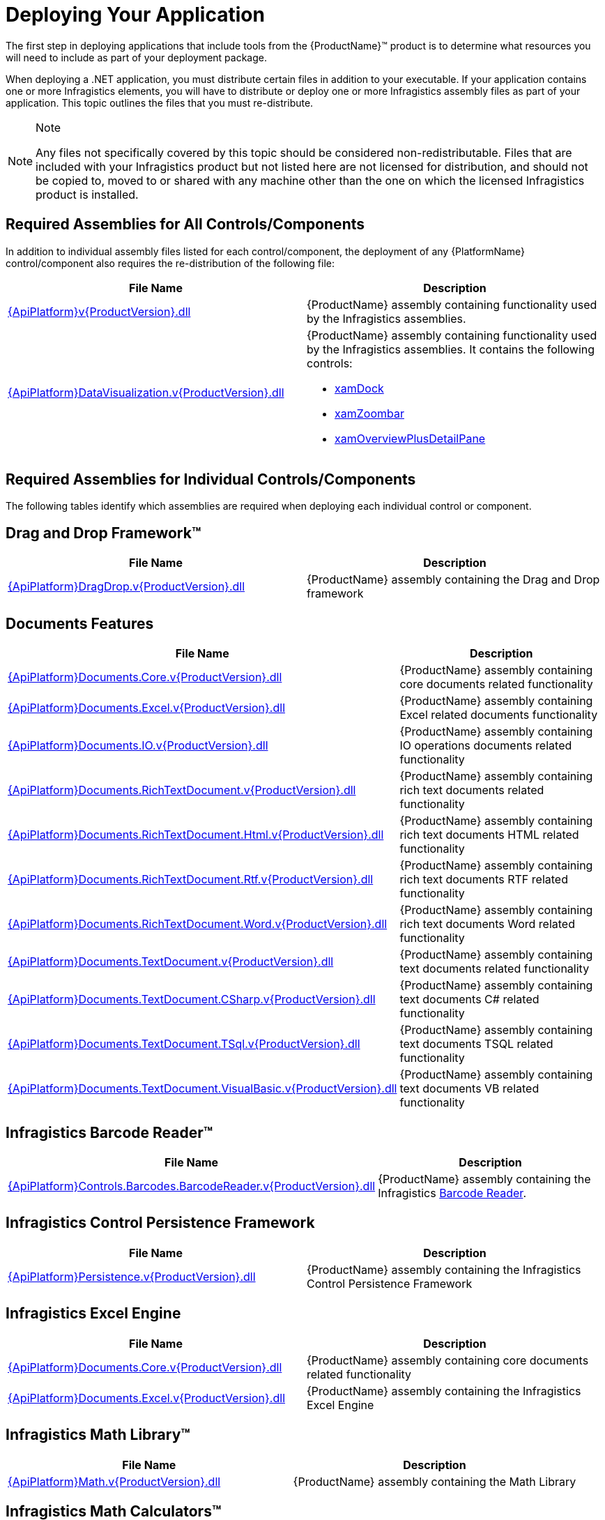 ﻿////
|metadata|
{
    "name": "developers-guide-deploying-your-application",
    "controlName": [],
    "tags": ["How Do I"],
    "guid": "{A5C3EA0C-364E-41D5-8C00-B0046A0AF471}",
    "buildFlags": [],
    "createdOn": "2012-01-30T15:17:19.5555974Z"
}
|metadata|
////

= Deploying Your Application

The first step in deploying applications that include tools from the {ProductName}™ product is to determine what resources you will need to include as part of your deployment package.

When deploying a .NET application, you must distribute certain files in addition to your executable. If your application contains one or more Infragistics elements, you will have to distribute or deploy one or more Infragistics assembly files as part of your application. This topic outlines the files that you must re-distribute.

.Note
[NOTE]
====
Any files not specifically covered by this topic should be considered non-redistributable. Files that are included with your Infragistics product but not listed here are not licensed for distribution, and should not be copied to, moved to or shared with any machine other than the one on which the licensed Infragistics product is installed.
====

== Required Assemblies for All Controls/Components

In addition to individual assembly files listed for each control/component, the deployment of any {PlatformName} control/component also requires the re-distribution of the following file:

[options="header", cols="a,a"]
|====
|File Name|Description

| link:{ApiPlatform}v{ProductVersion}.html[{ApiPlatform}v{ProductVersion}.dll]
|{ProductName} assembly containing functionality used by the Infragistics assemblies.

| link:{ApiPlatform}datavisualization.v{ProductVersion}.html[{ApiPlatform}DataVisualization.v{ProductVersion}.dll]
|{ProductName} assembly containing functionality used by the Infragistics assemblies. It contains the following controls: 

* link:{ApiPlatform}datavisualization{ApiVersion}~infragistics.controls.xamdock.html[xamDock] 

* link:{ApiPlatform}datavisualization{ApiVersion}~infragistics.controls.xamzoombar.html[xamZoombar] 

* link:{ApiPlatform}datavisualization{ApiVersion}~infragistics.controls.xamoverviewplusdetailpane.html[xamOverviewPlusDetailPane] 

|====

== Required Assemblies for Individual Controls/Components

The following tables identify which assemblies are required when deploying each individual control or component.

== Drag and Drop Framework™

[options="header", cols="a,a"]
|====
|File Name|Description

| link:{ApiPlatform}dragdrop.v{ProductVersion}.html[{ApiPlatform}DragDrop.v{ProductVersion}.dll]
|{ProductName} assembly containing the Drag and Drop framework

|====

== Documents Features

[options="header", cols="a,a"]
|====
|File Name|Description

| link:{ApiPlatform}documents.core.v{ProductVersion}.html[{ApiPlatform}Documents.Core.v{ProductVersion}.dll]
|{ProductName} assembly containing core documents related functionality

| link:{ApiPlatform}documents.excel.v{ProductVersion}.html[{ApiPlatform}Documents.Excel.v{ProductVersion}.dll]
|{ProductName} assembly containing Excel related documents functionality

| link:{ApiPlatform}documents.io.v{ProductVersion}.html[{ApiPlatform}Documents.IO.v{ProductVersion}.dll]
|{ProductName} assembly containing IO operations documents related functionality

| link:{ApiPlatform}documents.richtextdocument.v{ProductVersion}.html[{ApiPlatform}Documents.RichTextDocument.v{ProductVersion}.dll]
|{ProductName} assembly containing rich text documents related functionality

| link:{ApiPlatform}documents.richtextdocument.html.v{ProductVersion}.html[{ApiPlatform}Documents.RichTextDocument.Html.v{ProductVersion}.dll]
|{ProductName} assembly containing rich text documents HTML related functionality

| link:{ApiPlatform}documents.richtextdocument.rtf.v{ProductVersion}.html[{ApiPlatform}Documents.RichTextDocument.Rtf.v{ProductVersion}.dll]
|{ProductName} assembly containing rich text documents RTF related functionality

| link:{ApiPlatform}documents.richtextdocument.word.v{ProductVersion}.html[{ApiPlatform}Documents.RichTextDocument.Word.v{ProductVersion}.dll]
|{ProductName} assembly containing rich text documents Word related functionality

| link:{ApiPlatform}documents.textdocument.v{ProductVersion}.html[{ApiPlatform}Documents.TextDocument.v{ProductVersion}.dll]
|{ProductName} assembly containing text documents related functionality

| link:{ApiPlatform}documents.textdocument.csharp.v{ProductVersion}.html[{ApiPlatform}Documents.TextDocument.CSharp.v{ProductVersion}.dll]
|{ProductName} assembly containing text documents C# related functionality

| link:{ApiPlatform}documents.textdocument.tsql.v{ProductVersion}.html[{ApiPlatform}Documents.TextDocument.TSql.v{ProductVersion}.dll]
|{ProductName} assembly containing text documents TSQL related functionality

| link:{ApiPlatform}documents.textdocument.visualbasic.v{ProductVersion}.html[{ApiPlatform}Documents.TextDocument.VisualBasic.v{ProductVersion}.dll]
|{ProductName} assembly containing text documents VB related functionality

|====

== Infragistics Barcode Reader™

[options="header", cols="a,a"]
|====
|File Name|Description

| link:{ApiPlatform}controls.barcodes.barcodereader.v{ProductVersion}.html[{ApiPlatform}Controls.Barcodes.BarcodeReader.v{ProductVersion}.dll]
|{ProductName} assembly containing the Infragistics link:{ApiPlatform}controls.barcodes.barcodereader{ApiVersion}~infragistics.controls.barcodes_namespace.html[Barcode Reader].

|====

== Infragistics Control Persistence Framework

[options="header", cols="a,a"]
|====
|File Name|Description

| link:{ApiPlatform}persistence.v{ProductVersion}.html[{ApiPlatform}Persistence.v{ProductVersion}.dll]
|{ProductName} assembly containing the Infragistics Control Persistence Framework

|====

== Infragistics Excel Engine

[options="header", cols="a,a"]
|====
|File Name|Description

| link:{ApiPlatform}documents.excel.v{ProductVersion}.html[{ApiPlatform}Documents.Core.v{ProductVersion}.dll]
|{ProductName} assembly containing core documents related functionality

| link:{ApiPlatform}documents.excel.v{ProductVersion}.html[{ApiPlatform}Documents.Excel.v{ProductVersion}.dll]
|{ProductName} assembly containing the Infragistics Excel Engine

|====

== Infragistics Math Library™

[options="header", cols="a,a"]
|====
|File Name|Description

| link:{ApiPlatform}math.v{ProductVersion}.html[{ApiPlatform}Math.v{ProductVersion}.dll]
|{ProductName} assembly containing the Math Library

|====

== Infragistics Math Calculators™

[options="header", cols="a,a"]
|====
|File Name|Description

| link:{ApiPlatform}math.calculators.v{ProductVersion}.html[{ApiPlatform}Math.Calculators.v{ProductVersion}.dll]
|{ProductName} assembly containing link:{ApiPlatform}math.calculators{ApiVersion}~infragistics.math.calculators_namespace.html[Math Calculators] to compute mean, median, variance and many more.

|====

== Themes Assemblies

[options="header", cols="a,a"]
|====
|File Name|Description

|{ApiPlatform}Themes.Fall.v{ProductVersion}.dll
|{ProductName} assembly containing the Fall theme.

|{ApiPlatform}Themes.ForestGreen.v{ProductVersion}.dll
|{ProductName} assembly containing the ForestGreen theme.

|{ApiPlatform}Themes.Leaf.v{ProductVersion}.dll
|{ProductName} assembly containing the Leaf theme.

|{ApiPlatform}Themes.Lipstick.v{ProductVersion}.dll
|{ProductName} assembly containing the Lipstick theme.

|{ApiPlatform}Themes.Water.v{ProductVersion}.dll
|{ProductName} assembly containing the Water theme.

|{ApiPlatform}Themes.Wind.v{ProductVersion}.dll
|{ProductName} assembly containing the Wind theme.

|====

== WPF Reporting

[options="header", cols="a,a"]
|====
|File Name|Description

| link:{ApiPlatform}reporting.v{ProductVersion}.html[{ApiPlatform}Reporting.v{ProductVersion}.dll]
|{ProductName} Assembly containing the WPF Reporting engine and xamReportPreview™ control.
|====

== xamBarcode™

[options="header", cols="a,a"]
|====
|File Name|Description

| link:{ApiPlatform}controls.barcodes.v{ProductVersion}.html[{ApiPlatform}Controls.Barcodes.v{ProductVersion}.dll]
|{ProductName} assembly containing the link:{ApiPlatform}controls.barcodes{ApiVersion}~infragistics.controls.barcodes_namespace.html[xamBarcode] set of barcode symbologies.

|====

== xamBulletGraph™

[options="header", cols="a,a"]
|====
|File Name|Description

| link:{ApiPlatform}controls.gauges.v{ProductVersion}.html[{ApiPlatform}Controls.Gauges.v{ProductVersion}.dll]
|{ProductName} assembly containing the link:{ApiPlatform}controls.gauges{ApiVersion}~infragistics.controls.gauges.xambulletgraph.html[xamBulletGraph] control.

|====

== xamCalculationManager™

[options="header", cols="a,a"]
|====
|File Name|Description

| link:{ApiPlatform}calculations.xamcalculationmanager.v{ProductVersion}.html[{ApiPlatform}Calculations.XamCalculationManager.v{ProductVersion}.dll]
|{ProductName} assembly containing the link:{ApiPlatform}calculations.xamcalculationmanager{ApiVersion}~infragistics.calculations.xamcalculationmanager_members.html[xamCalculationManager] control

|====

== xamCalendar™

[options="header", cols="a,a"]
|====
|File Name|Description

| link:{ApiPlatform}controls.editors.xamcalendar.v{ProductVersion}.html[{ApiPlatform}Controls.Editors.XamCalendar.v{ProductVersion}.dll]
|{ProductName} assembly containing the link:{ApiPlatform}controls.editors.xamcalendar{ApiVersion}~infragistics.controls.editors.xamcalendar_members.html[xamCalendar] control

|====

== xamCarouselListBox™

Located in the Wpf assembly. No additional files required.

== xamCarouselPanel™

Located in the Wpf assembly. No additional files required.

== xamColorPicker™

[options="header", cols="a,a"]
|====
|File Name|Description

| link:{ApiPlatform}controls.editors.xamcolorpicker.v{ProductVersion}.html[{ApiPlatform}Controls.Editors.XamColorPicker.v{ProductVersion}.dll]
|{ProductName} assembly containing the link:{ApiPlatform}controls.editors.xamcolorpicker{ApiVersion}~infragistics.controls.editors.xamcolorpicker_members.html[xamColorPicker] control

|====

== xamComboEditor™

[options="header", cols="a,a"]
|====
|File Name|Description

| link:{ApiPlatform}controls.editors.xamcomboeditor.v{ProductVersion}.html[{ApiPlatform}Controls.Editors.XamComboEditor.v{ProductVersion}.dll]
|{ProductName} assembly containing the link:{ApiPlatform}controls.editors.xamcomboeditor{ApiVersion}~infragistics.controls.editors.xamcomboeditor_members.html[xamComboEditor] control

|====

== xamContextMenu™

[options="header", cols="a,a"]
|====
|File Name|Description

| link:{ApiPlatform}controls.menus.xammenu.v{ProductVersion}.html[{ApiPlatform}Controls.Menus.XamMenu.v{ProductVersion}.dll]
|{ProductName} assembly containing the xamContextMenu control

|====

== xamDataCarousel™

[options="header", cols="a,a"]
|====
|File Name|Description

| link:{ApiPlatform}datapresenter.v{ProductVersion}.html[{ApiPlatform}DataPresenter.v{ProductVersion}.dll]
|{ProductName} Assembly containing the xamDataCarousel control.

| link:{ApiPlatform}editors.v{ProductVersion}.html[{ApiPlatform}Editors.v{ProductVersion}.dll]
|{ProductName} Assembly containing the xamEditor controls.

|====

== xamDataChart™

[options="header", cols="a,a"]
|====
|File Name|Description

| link:{ApiPlatform}controls.charts.xamdatachart.v{ProductVersion}.html[{ApiPlatform}Controls.Charts.XamDataChart.v{ProductVersion}.dll]
|{ProductName} assembly containing the link:{ApiPlatform}controls.charts.xamdatachart{ApiVersion}~infragistics.controls.charts.xamdatachart.html[xamDataChart] control.

| link:{ApiPlatform}math.calculators.v{ProductVersion}.html[{ApiPlatform}Math.Calculators.v{ProductVersion}.dll]
|{ProductName} assembly required when Series Error Bars or Value Overlay features are used with link:{ApiPlatform}math.calculators{ApiVersion}~infragistics.math.calculators_namespace.html[Math Calculators] in the xamDataChart control.

| link:{ApiPlatform}math.v{ProductVersion}.html[{ApiPlatform}Math.v{ProductVersion}.dll]
|{ProductName} assembly required when link:{ApiPlatform}math.calculators{ApiVersion}~infragistics.math.calculators_namespace.html[Math Calculators] are used in the xamDataChart control

|====

== xamDataChart OlapAxis™, xamOlapPieChart

[options="header", cols="a,a"]
|====
|File Name|Description

| link:{ApiPlatform}controls.charts.olap.v{ProductVersion}.html[{ApiPlatform}Controls.Charts.Olap.v{ProductVersion}.dll]
|{ProductName} assembly containing the link:{ApiPlatform}controls.charts.olap{ApiVersion}~infragistics.controls.charts.xamolappiechart.html[XamOlapPieChart] control and the OlapXAxis for the xamDataChart.

| link:{ApiPlatform}olap.v{ProductVersion}.html[{ApiPlatform}Olap.v{ProductVersion}.dll]
|{ProductName} assembly containing some of the OLAP data sources related classes

| link:{ApiPlatform}controls.charts.xamdatachart.v{ProductVersion}.html[{ApiPlatform}Controls.Charts.XamDataChart.v{ProductVersion}.dll]
|{ProductName} assembly containing the xamDataChart control

| link:{ApiPlatform}controls.menus.xamdatatree.v{ProductVersion}.html[{ApiPlatform}Controls.Menus.XamDataTree.v{ProductVersion}.dll]
|{ProductName} assembly containing the xamDataTree control

|====

== xamDataGrid™

[options="header", cols="a,a"]
|====
|File Name|Description

| link:{ApiPlatform}datapresenter.v{ProductVersion}.html[{ApiPlatform}DataPresenter.v{ProductVersion}.dll]
|{ProductName} Assembly containing the xamDataGrid control.

| link:{ApiPlatform}editors.v{ProductVersion}.html[{ApiPlatform}Editors.v{ProductVersion}.dll]
|{ProductName} Assembly containing the xamEditor controls.

|====

== xamDataPresenter™

[options="header", cols="a,a"]
|====
|File Name|Description

| link:{ApiPlatform}datapresenter.v{ProductVersion}.html[{ApiPlatform}DataPresenter.v{ProductVersion}.dll]
|{ProductName} Assembly containing the xamDataPresenter control.

| link:{ApiPlatform}editors.v{ProductVersion}.html[{ApiPlatform}Editors.v{ProductVersion}.dll]
|{ProductName} Assembly containing the xamEditor controls.

|====

== xamDataPresenter Calculation Adapter, xamDataPresenter Excel Exporter, xamDataPresenter Asynchronous Data Source, xamDataPresenter Word Writer

[options="header", cols="a,a"]
|====
|File Name|Description

| link:{ApiPlatform}datapresenter.calculationadapter.v{ProductVersion}.html[{ApiPlatform}DataPresenter.CalculationAdapter.v{ProductVersion}.dll]
|{ProductName} Assembly containing the CalculationAdapter class.

| link:{ApiPlatform}datapresenter.excelexporter.v{ProductVersion}.html[{ApiPlatform}DataPresenter.ExcelExporter.v{ProductVersion}.dll]
|{ProductName} Assembly containing the DataPresenterExcelExporter class.

| link:{ApiPlatform}datapresenter.datasources.async.v{ProductVersion}.html[{ApiPlatform}DataPresenter.DataSources.Async.v{ProductVersion}.dll]
|{ProductName} Assembly containing the AsyncPagingDataSourceBase class.

| link:{ApiPlatform}datapresenter.wordwriter.v{ProductVersion}.html[{ApiPlatform}DataPresenter.WordWriter.v{ProductVersion}.dll]
|{ProductName} Assembly containing the DataPresenter Word Exporter class.

|====

== xamDataTree™

[options="header", cols="a,a"]
|====
|File Name|Description

| link:{ApiPlatform}controls.menus.xamdatatree.v{ProductVersion}.html[{ApiPlatform}Controls.Menus.XamDataTree.v{ProductVersion}.dll]
|{ProductName} assembly containing the xamDataTree control

| link:{ApiPlatform}dragdrop.v{ProductVersion}.html[{ApiPlatform}DragDrop.v{ProductVersion}.dll]
|{ProductName} assembly containing the Drag and Drop framework

|====

== xamDateTimeInput™

[options="header", cols="a,a"]
|====
|File Name|Description

| link:{ApiPlatform}controls.editors.xammaskedinput.v{ProductVersion}.html[{ApiPlatform}Controls.Editors.XamMaskedInput.v{ProductVersion}.dll]
|{ProductName} assembly containing the MaskedInput controls

| link:{ApiPlatform}controls.editors.xamdatetimeinput.v{ProductVersion}.html[{ApiPlatform}Controls.Editors.XamDateTimeInput.v{ProductVersion}.dll]
|{ProductName} assembly containing the xamDateTimeInput control

| link:{ApiPlatform}controls.editors.xamcalendar.v{ProductVersion}.html[{ApiPlatform}Controls.Editors.XamCalendar.v{ProductVersion}.dll]
|{ProductName} assembly containing the xamCalendar control

|====

== xamDiagram™

[options="header", cols="a,a"]
|====
|File Name|Description

| link:{ApiPlatform}controls.charts.xamdiagram.v{ProductVersion}.html[{ApiPlatform}Controls.Charts.xamDiagram.v{ProductVersion}.dll]
|{ProductName} assembly containing the xamDiagram control.

|====

== xamDialogWindow™

[options="header", cols="a,a"]
|====
|File Name|Description

| link:{ApiPlatform}controls.interactions.xamdialogwindow.v{ProductVersion}.html[{ApiPlatform}Controls.Interactions.XamDialogWindow.v{ProductVersion}.dll]
|{ProductName} assembly containing the xamDialogWindow control

|====

== xamDockManager™

[options="header", cols="a,a"]
|====
|File Name|Description

| link:{ApiPlatform}dockmanager.v{ProductVersion}.html[{ApiPlatform}DockManager.v{ProductVersion}.dll]
|{ProductName} assembly containing the xamDockManager control

| link:{ApiPlatform}controls.menus.xammenu.v{ProductVersion}.html[{ApiPlatform}Controls.Menus.XamMenu.v{ProductVersion}.dll]
|{ProductName} assembly containing the xamMenu control

|====

== xamFormulaEditor™

[options="header", cols="a,a"]
|====
|File Name|Description

| link:{ApiPlatform}calculations.xamcalculationmanager.v{ProductVersion}.html[{ApiPlatform}Calculations.XamCalculationManager.v{ProductVersion}.dll]
|{ProductName} assembly containing the xamCalculationManager control

| link:{ApiPlatform}controls.interactions.xamformulaeditor.v{ProductVersion}.html[{ApiPlatform}Controls.Interactions.XamFormulaEditor.v{ProductVersion}.dll]
|{ProductName} assembly containing the xamFormulaEditor control

| link:{ApiPlatform}controls.interactions.xamdialogwindow.v{ProductVersion}.html[{ApiPlatform}Controls.Interactions.XamDialogWindow.v{ProductVersion}.dll]
|{ProductName} assembly containing the xamDialogWindow control

| link:{ApiPlatform}controls.menus.xamdatatree.v{ProductVersion}.html[{ApiPlatform}Controls.Menus.XamDataTree.v{ProductVersion}.dll]
|{ProductName} assembly containing the xamDataTree control

|====

== xamFunnelChart™

[options="header", cols="a,a"]
|====
|File Name|Description

| link:{ApiPlatform}controls.charts.xamdatachart.v{ProductVersion}.html[{ApiPlatform}Controls.Charts.XamDataChart.v{ProductVersion}.dll]
|{ProductName} assembly containing the link:{ApiPlatform}controls.charts.xamdatachart{ApiVersion}~infragistics.controls.charts.xamfunnelchart.html[xamFunnelChart] control.

|====

== xamGantt™

[options="header", cols="a,a"]
|====
|File Name|Description

| link:{ApiPlatform}controls.schedules.xamgantt.v{ProductVersion}.html[{ApiPlatform}Controls.Schedules.XamGantt.v{ProductVersion}.dll]
|{ProductName} assembly containing the xamGantt control

| link:{ApiPlatform}datamanager.v{ProductVersion}.html[{ApiPlatform}DataManager.v{ProductVersion}.dll]
|{ProductName} assembly containing the DataManager component

| link:{ApiPlatform}controls.schedules.v{ProductVersion}.html[{ApiPlatform}Controls.Schedules.v{ProductVersion}.dll]
|{ProductName} assembly containing the schedule related controls

| link:{ApiPlatform}controls.editors.xamcalendar.v{ProductVersion}.html[{ApiPlatform}Controls.Editors.XamCalendar.v{ProductVersion}.dll]
|{ProductName} assembly containing the xamCalendar control

| link:{ApiPlatform}controls.grids.xamgrid.v{ProductVersion}.html[{ApiPlatform}Controls.Grids.XamGrid.v{ProductVersion}.dll]
|{ProductName} assembly containing the xamGrid control

|====

== XamGeographicMap™

[options="header", cols="a,a"]
|====
|File Name|Description

| link:{ApiPlatform}controls.maps.xamgeographicmap.v{ProductVersion}.html[{ApiPlatform}Controls.Maps.XamGeographicMap.v{ProductVersion}.dll]
|{ProductName} assembly containing the XamGeographicMap control

| link:{ApiPlatform}controls.charts.xamdatachart.v{ProductVersion}.html[{ApiPlatform}Controls.Charts.XamDataChart.v{ProductVersion}.dll]
|{ProductName} assembly containing the xamDataChart control

|====

== xamGrid™

[options="header", cols="a,a"]
|====
|File Name|Description

| link:{ApiPlatform}controls.grids.xamgrid.v{ProductVersion}.html[{ApiPlatform}Controls.Grids.XamGrid.v{ProductVersion}.dll]
|{ProductName} assembly containing the xamGrid control

|====

== xamGrid DateTime Column, xamGrid MultiColumnCombo Column, xamGrid Sparkline Column

[options="header", cols="a,a"]
|====
|File Name|Description

| link:{ApiPlatform}controls.grids.datetimecolumn.v{ProductVersion}.html[{ApiPlatform}Controls.Grids.DateTimeColumn.v{ProductVersion}.dll]
|{ProductName} assembly containing the DateTime column for the xamGrid control

| link:{ApiPlatform}controls.grids.multicolumncombocolumn.v{ProductVersion}.html[{ApiPlatform}Controls.Grids.MultiColumnComboColumn.v{ProductVersion}.dll]
|{ProductName} assembly containing the MultiColumnComboBox column for the xamGrid control

| link:{ApiPlatform}controls.grids.sparklinecolumn.v{ProductVersion}.html[{ApiPlatform}Controls.Grids.SparklineColumn.v{ProductVersion}.dll]
|{ProductName} assembly containing the SparklineColumn column for the xamGrid control

|====

== xamLinearGauge™

[options="header", cols="a,a"]
|====
|File Name|Description

| link:{ApiPlatform}controls.gauges.v{ProductVersion}.html[{ApiPlatform}Controls.Gauges.v{ProductVersion}.dll]
|{ProductName} assembly containing the link:{ApiPlatform}controls.gauges{ApiVersion}~infragistics.controls.gauges.xamlineargauge.html[XamLinearGauge] control.

|====

== xamMap™

[options="header", cols="a,a"]
|====
|File Name|Description

| link:{ApiPlatform}controls.maps.xammap.v{ProductVersion}.html[{ApiPlatform}Controls.Maps.XamMap.v{ProductVersion}.dll]
|{ProductName} assembly containing the link:{ApiPlatform}controls.maps.xammap{ApiVersion}~infragistics.controls.maps.xammap.html[xamMap] control.

|====

== xamMaskedInput™, xamCurrencyInput™, xamNumericInput™

[options="header", cols="a,a"]
|====
|File Name|Description

| link:{ApiPlatform}controls.editors.xammaskedinput.v{ProductVersion}.html[{ApiPlatform}Controls.Editors.XamMaskedInput.v{ProductVersion}.dll]
|{ProductName} assembly containing the MaskedInput controls

|====

== xamMenu™

[options="header", cols="a,a"]
|====
|File Name|Description

| link:{ApiPlatform}controls.menus.xammenu.v{ProductVersion}.html[{ApiPlatform}Controls.Menus.XamMenu.v{ProductVersion}.dll]
|{ProductName} assembly containing the xamMenu control

|====

== xamMultiColumnComboEditor™

[options="header", cols="a,a"]
|====
|File Name|Description

| link:{ApiPlatform}controls.editors.xamcomboeditor.v{ProductVersion}.html[{ApiPlatform}Controls.Editors.XamComboEditor.v{ProductVersion}.dll]
|{ProductName} assembly containing the Combo editors

|====

== xamNetworkNode™

[options="header", cols="a,a"]
|====
|File Name|Description

| link:{ApiPlatform}controls.maps.xamnetworknode.v{ProductVersion}.html[{ApiPlatform}Controls.Maps.XamNetworkNode.v{ProductVersion}.dll]
|{ProductName} assembly containing link:{ApiPlatform}controls.maps.xamnetworknode{ApiVersion}~infragistics.controls.maps.xamnetworknode.html[xamNetworkNode] control.

|====

== xamOrgChart™

[options="header", cols="a,a"]
|====
|File Name|Description

| link:{ApiPlatform}controls.maps.xamorgchart.v{ProductVersion}.html[{ApiPlatform}Controls.Maps.XamOrgChart.v{ProductVersion}.dll]
|{ProductName} assembly containing the link:{ApiPlatform}controls.maps.xamorgchart{ApiVersion}~infragistics.controls.maps.xamorgchart.html[xamOrgChart] control.

| link:{ApiPlatform}datamanager.v{ProductVersion}.html[{ApiPlatform}DataManager.v{ProductVersion}.dll]
|{ProductName} assembly containing logic for resolving collection types.

|====

== xamOutlookBar™

[options="header", cols="a,a"]
|====
|File Name|Description

| link:{ApiPlatform}outlookbar.v{ProductVersion}.html[{ApiPlatform}OutlookBar.v{ProductVersion}.dll]
|{ProductName} assembly containing the xamOutlookBar control.

|====

== xamOverviewPlusDetailPane™

[options="header", cols="a,a"]
|====
|File Name|Description

| link:{ApiPlatform}datavisualization.v{ProductVersion}.html[{ApiPlatform}DataVisualization.v{ProductVersion}.dll]
|{ProductName} assembly containing the link:{ApiPlatform}datavisualization{ApiVersion}~infragistics.controls.xamoverviewplusdetailpane.html[xamOverviewPlusDetailPane] control.

|====

== xamPieChart™

[options="header", cols="a,a"]
|====
|File Name|Description

| link:{ApiPlatform}controls.charts.xamdatachart.v{ProductVersion}.html[{ApiPlatform}Controls.Charts.XamDataChart.v{ProductVersion}.dll]
|{ProductName} assembly containing the link:{ApiPlatform}controls.charts.xamdatachart{ApiVersion}~infragistics.controls.charts.xampiechart.html[xamPieChart] control.

|====

== xamPivotGrid™

[options="header", cols="a,a"]
|====
|File Name|Description

| link:{ApiPlatform}controls.grids.xampivotgrid.v{ProductVersion}.html[{ApiPlatform}Controls.Grids.XamPivotGrid.v{ProductVersion}.dll]
|{ProductName} assembly containing the link:{ApiPlatform}controls.grids.xampivotgrid{ApiVersion}~infragistics.controls.grids.xampivotgrid.html[xamPivotGrid] and link:{ApiPlatform}controls.grids.xampivotgrid{ApiVersion}~infragistics.controls.grids.xampivotdataselector.html[xamPivotDataSelector] controls.

| link:{ApiPlatform}controls.grids.xampivotdataslicer.v{ProductVersion}.html[{ApiPlatform}Controls.Grids.XamPivotDataSlicer.v{ProductVersion}.dll]
|{ProductName} assembly containing the link:{ApiPlatform}controls.grids.xampivotdataslicer{ApiVersion}~infragistics.controls.grids.xampivotdataslicer.html[xamPivotDataSlicer] control.

| link:{ApiPlatform}controls.menus.xamdatatree.v{ProductVersion}.html[{ApiPlatform}Controls.Menus.XamDataTree.v{ProductVersion}.dll]
|{ProductName} assembly containing the link:{ApiPlatform}controls.menus.xamdatatree{ApiVersion}~infragistics.controls.menus.xamdatatree.html[xamDataTree] - required for link:{ApiPlatform}controls.grids.xampivotgrid{ApiVersion}~infragistics.controls.grids.xampivotgrid.html[xamPivotGrid] and link:{ApiPlatform}controls.grids.xampivotgrid{ApiVersion}~infragistics.controls.grids.xampivotdataselector.html[xamPivotDataSelector] .

| link:{ApiPlatform}dragdrop.v{ProductVersion}.html[{ApiPlatform}DragDrop.v{ProductVersion}.dll]
|{ProductName} assembly containing the link:{ApiPlatform}dragdrop{ApiVersion}~infragistics.dragdrop_namespace.html[Drag and Drop] - required for link:{ApiPlatform}controls.grids.xampivotgrid{ApiVersion}~infragistics.controls.grids.xampivotgrid.html[xamPivotGrid] and link:{ApiPlatform}controls.grids.xampivotgrid{ApiVersion}~infragistics.controls.grids.xampivotdataselector.html[xamPivotDataSelector] .

| link:{ApiPlatform}olap.v{ProductVersion}.html[{ApiPlatform}Olap.v{ProductVersion}.dll]
|{ProductName} assembly containing the base classes for the data sources.

| link:{ApiPlatform}documents.excel.v{ProductVersion}.html[{ApiPlatform}Documents.Excel.v{ProductVersion}.dll]
|{ProductName} assembly containing the base classes for the link:{ApiPlatform}olap.excel{ApiVersion}~infragistics.olap.excel_namespace.html[Olap.Excel] data source.

|

* link:{ApiPlatform}olap.xmla.v{ProductVersion}.html[{ApiPlatform}Olap.Xmla.v{ProductVersion}.dll] 

* link:{ApiPlatform}olap.xmla.oracle.v{ProductVersion}.html[{ApiPlatform}Olap.Xmla.Oracle.v{ProductVersion}.dll] 

* link:{ApiPlatform}olap.xmla.sap.v{ProductVersion}.html[{ApiPlatform}Olap.Xmla.Sap.v{ProductVersion}.dll] 

* link:{ApiPlatform}olap.flatdata.v{ProductVersion}.html[{ApiPlatform}Olap.FlatData.v{ProductVersion}.dll] 

* link:{ApiPlatform}olap.excel.v{ProductVersion}.html[{ApiPlatform}Olap.Excel.v{ProductVersion}.dll] 

* link:{ApiPlatform}olap.adomd.v{ProductVersion}.html[{ApiPlatform}Olap.Adomd.v{ProductVersion}.dll] 

|

* {ProductName} assembly containing the link:{ApiPlatform}olap.xmla{ApiVersion}~infragistics.olap.xmla_namespace.html[Olap.Xmla] data source. 

* {ProductName} assembly containing the link:{ApiPlatform}olap.flatdata{ApiVersion}~infragistics.olap.flatdata_namespace.html[Olap.FlatData] data source. 

* {ProductName} assembly containing the link:{ApiPlatform}olap.excel{ApiVersion}~infragistics.olap.excel_namespace.html[Olap.Excel] data source. 

* {ProductName} assembly containing the link:{ApiPlatform}olap.adomd{ApiVersion}~infragistics.olap.adomd_namespace.html[Olap.Adomd] data source. 

|====

== xamPropertyGrid™

[options="header", cols="a,a"]
|====
|File Name|Description

| link:{ApiPlatform}controls.editors.xampropertygrid.v{ProductVersion}.html[{ApiPlatform}Controls.Editors.XamPropertyGrid.v{ProductVersion}.dll]
|{ProductName} assembly containing the link:{ApiPlatform}controls.editors.xampropertygrid{ApiVersion}~infragistics.controls.editors.xampropertygrid.html[XamPropertyGrid] control.

|====

== xamRadialGauge™

[options="header", cols="a,a"]
|====
|File Name|Description

| link:{ApiPlatform}controls.charts.xamgauge.v{ProductVersion}.html[{ApiPlatform}Controls.Charts.XamGauge.v{ProductVersion}.dll]
|{ProductName} assembly containing the link:{ApiPlatform}controls.charts.xamgauge{ApiVersion}~infragistics.controls.charts.xamradialgauge.html[xamRadialGauge] control.

|====

== xamRadialMenu™

[options="header", cols="a,a"]
|====
|File Name|Description

| link:{ApiPlatform}controls.menus.xamradialmenu.v{ProductVersion}.html[{ApiPlatform}Controls.Menus.XamRadialMenu.v{ProductVersion}.dll]
|{ProductName} assembly containing the link:{ApiPlatform}controls.menus.xamradialmenu{ApiVersion}~infragistics.controls.menus.xamradialmenu.html[xamRadialMenu] control.

|====

== xamRibbon™

[options="header", cols="a,a"]
|====
|File Name|Description

| link:{ApiPlatform}ribbon.v{ProductVersion}.html[{ApiPlatform}Ribbon.v{ProductVersion}.dll]
|{ProductName} assembly containing the xamRibbon control

|====

== xamRichTextEditor™

[options="header", cols="a,a"]
|====
|File Name|Description

| link:{ApiPlatform}controls.editors.xamrichtexteditor.v{ProductVersion}.html[{ApiPlatform}Controls.Editors.XamRichTextEditor.v{ProductVersion}.dll]
|{ProductName} assembly containing the link:{ApiPlatform}controls.editors.xamrichtexteditor{ApiVersion}~infragistics.controls.editors.xamrichtexteditor.html[XamRichTextEditor] control.

| link:{ApiPlatform}undo.v{ProductVersion}.html[{ApiPlatform}Undo.v{ProductVersion}.dll]
|{ProductName} assembly containing the Undo/Redo Framework

| link:{ApiPlatform}documents.richtextdocument.v{ProductVersion}.html[{ApiPlatform}Documents.RichTextDocument.v{ProductVersion}.dll]
|{ProductName} assembly containing the rich text documents related logic

| link:{ApiPlatform}controls.menus.xammenu.v{ProductVersion}.html[{ApiPlatform}Controls.Menus.XamMenu.v{ProductVersion}.dll]
|{ProductName} assembly containing the link:{ApiPlatform}controls.menus.xammenu{ApiVersion}~infragistics.controls.menus.xammenu.html[xamMenu] control.

|====

== xamSchedule™

[options="header", cols="a,a"]
|====
|File Name|Description

| link:{ApiPlatform}controls.schedules.v{ProductVersion}.html[{ApiPlatform}Controls.Schedules.v{ProductVersion}.dll]
|{ProductName} assembly containing the xamSchedule controls family

| link:{ApiPlatform}controls.schedulesdialogs.v{ProductVersion}.html[{ApiPlatform}Controls.SchedulesDialogs.v{ProductVersion}.dll]
|{ProductName} assembly containing the xamSchedule dialogs

|====

== xamSchedule Extended Features

[options="header", cols="a,a"]
|====
|File Name|Description

| link:{ApiPlatform}controls.schedulesdialogs.v{ProductVersion}.html[{ApiPlatform}Controls.SchedulesDialogs.v{ProductVersion}.dll]
|{ProductName} assembly containing the xamSchedule dialogs

| link:{ApiPlatform}controls.schedulesexchangeconnector.v{ProductVersion}.html[{ApiPlatform}Controls.SchedulesExchangeConnector.v{ProductVersion}.dll]
|{ProductName} assembly containing the xamSchedule connectors

|====

== xamSegmentedDisplay™

[options="header", cols="a,a"]
|====
|File Name|Description

| link:{ApiPlatform}controls.charts.xamgauge.v{ProductVersion}.html[{ApiPlatform}Controls.Charts.XamGauge.v{ProductVersion}.dll]
|{ProductName} assembly containing the link:{ApiPlatform}controls.charts.xamgauge{ApiVersion}~infragistics.controls.charts.xamsegmenteddisplay.html[xamSegmentedDisplay] control.

|====

== xamSlider™

[options="header", cols="a,a"]
|====
|File Name|Description

| link:{ApiPlatform}controls.editors.xamslider.v{ProductVersion}.html[{ApiPlatform}Controls.Editors.XamSlider.v{ProductVersion}.dll]
|{ProductName} assembly containing the following controls: 

* link:{ApiPlatform}controls.editors.xamslider{ApiVersion}~infragistics.controls.editors.xamdatetimeslider.html[xamDateTimeSlider] 

* link:{ApiPlatform}controls.editors.xamslider{ApiVersion}~infragistics.controls.editors.xamdatetimerangeslider.html[xamDateTimeRangeSlider] 

* link:{ApiPlatform}controls.editors.xamslider{ApiVersion}~infragistics.controls.editors.xamnumericslider.html[xamNumericSlider] 

* link:{ApiPlatform}controls.editors.xamslider{ApiVersion}~infragistics.controls.editors.xamnumericrangeslider.html[xamNumericRangeSlider] 

|====

== xamSparkline™

[options="header", cols="a,a"]
|====
|File Name|Description

| link:{ApiPlatform}controls.charts.xamsparkline.v{ProductVersion}.html[{ApiPlatform}Controls.Charts.XamSparkline.v{ProductVersion}.dll]
|{ProductName} assembly containing the xamSparkline control.

|====

== xamScatterSurface3D™

[options="header", cols="a,a"]
|====
|File Name|Description

| link:{ApiPlatform}controls.charts.xamsurfacechart3d.v{ProductVersion}.html[{ApiPlatform}Controls.Charts.XamSurfaceChart3D.v{ProductVersion}.dll]
|{ProductName} assembly containing the link:{ApiPlatform}controls.charts.xamsurfacechart3d{ApiVersion}~infragistics.controls.charts.xamscattersurface3d.html[xamScatterSurface3D] control.

|====

== xamSpellChecker™

[options="header", cols="a,a"]
|====
|File Name|Description

| link:{ApiPlatform}controls.interactions.xamspellchecker.v{ProductVersion}.html[{ApiPlatform}Controls.Interactions.XamSpellChecker.v{ProductVersion}.dll]
|{ProductName} assembly containing the xamSpellChecker control

|====

== xamSpreadSheet™

[options="header", cols="a,a"]
|====
|File Name|Description

| link:{ApiPlatform}controls.grids.xamspreadsheet.v{ProductVersion}.html[{ApiPlatform}Controls.Grids.XamSpreadsheet.v{ProductVersion}.dll]
|{ProductName} assembly containing the xamSpreadSheet control

|====

== XamSyntaxEditor™

[options="header", cols="a,a"]
|====
|File Name|Description

| link:{ApiPlatform}controls.editors.xamsyntaxeditor.v{ProductVersion}.html[{ApiPlatform}Controls.Editors.XamSyntaxEditor.v{ProductVersion}.dll]
|{ProductName} assembly containing the xamSyntaxEditor control

| link:{ApiPlatform}documents.textdocument.v{ProductVersion}.html[{ApiPlatform}Documents.TextDocument.v{ProductVersion}.dll]
|{ProductName} assembly containing text documents related logic

| link:{ApiPlatform}undo.v{ProductVersion}.html[{ApiPlatform}Undo.v{ProductVersion}.dll]
|{ProductName} assembly containing the Undo/Redo Framework

|====

== xamTabControl™

Located in the Wpf assembly. No additional files required.

== xamTagCloud™

[options="header", cols="a,a"]
|====
|File Name|Description

| link:{ApiPlatform}controls.menus.xamtagcloud.v{ProductVersion}.html[{ApiPlatform}Controls.Menus.XamTagCloud.v{ProductVersion}.dll]
|{ProductName} assembly containing the xamTagCloud control

|====

== xamTileManager™

[options="header", cols="a,a"]
|====
|File Name|Description

| link:{ApiPlatform}controls.layouts.xamtilemanager.v{ProductVersion}.html[{ApiPlatform}Controls.Layouts.XamTileManager.v{ProductVersion}.dll]
|{ProductName} assembly containing the xamTileManager control

|====

== xamTimeline™

[options="header", cols="a,a"]
|====
|File Name|Description

| link:{ApiPlatform}controls.timelines.xamtimeline.v{ProductVersion}.html[{ApiPlatform}Controls.Timelines.XamTimeline.v{ProductVersion}.dll]
|{ProductName} assembly containing the link:{ApiPlatform}controls.timelines.xamtimeline{ApiVersion}~infragistics.controls.timelines.xamtimeline.html[xamTimeline] control.

|====

== xamTreemap™

[options="header", cols="a,a"]
|====
|File Name|Description

| link:{ApiPlatform}controls.charts.xamtreemap.v{ProductVersion}.html[{ApiPlatform}Controls.Charts.XamTreemap.v{ProductVersion}.dll]
|{ProductName} assembly containing the link:{ApiPlatform}controls.charts.xamtreemap{ApiVersion}~infragistics.controls.charts.xamtreemap.html[xamTreemap] control.

|====

== xamZoombar™

[options="header", cols="a,a"]
|====
|File Name|Description

| link:{ApiPlatform}datavisualization.v{ProductVersion}.html[{ApiPlatform}DataVisualization.v{ProductVersion}.dll]
|{ProductName} assembly containing the link:{ApiPlatform}datavisualization{ApiVersion}~infragistics.controls.xamzoombar.html[xamZoombar] control.

|====
